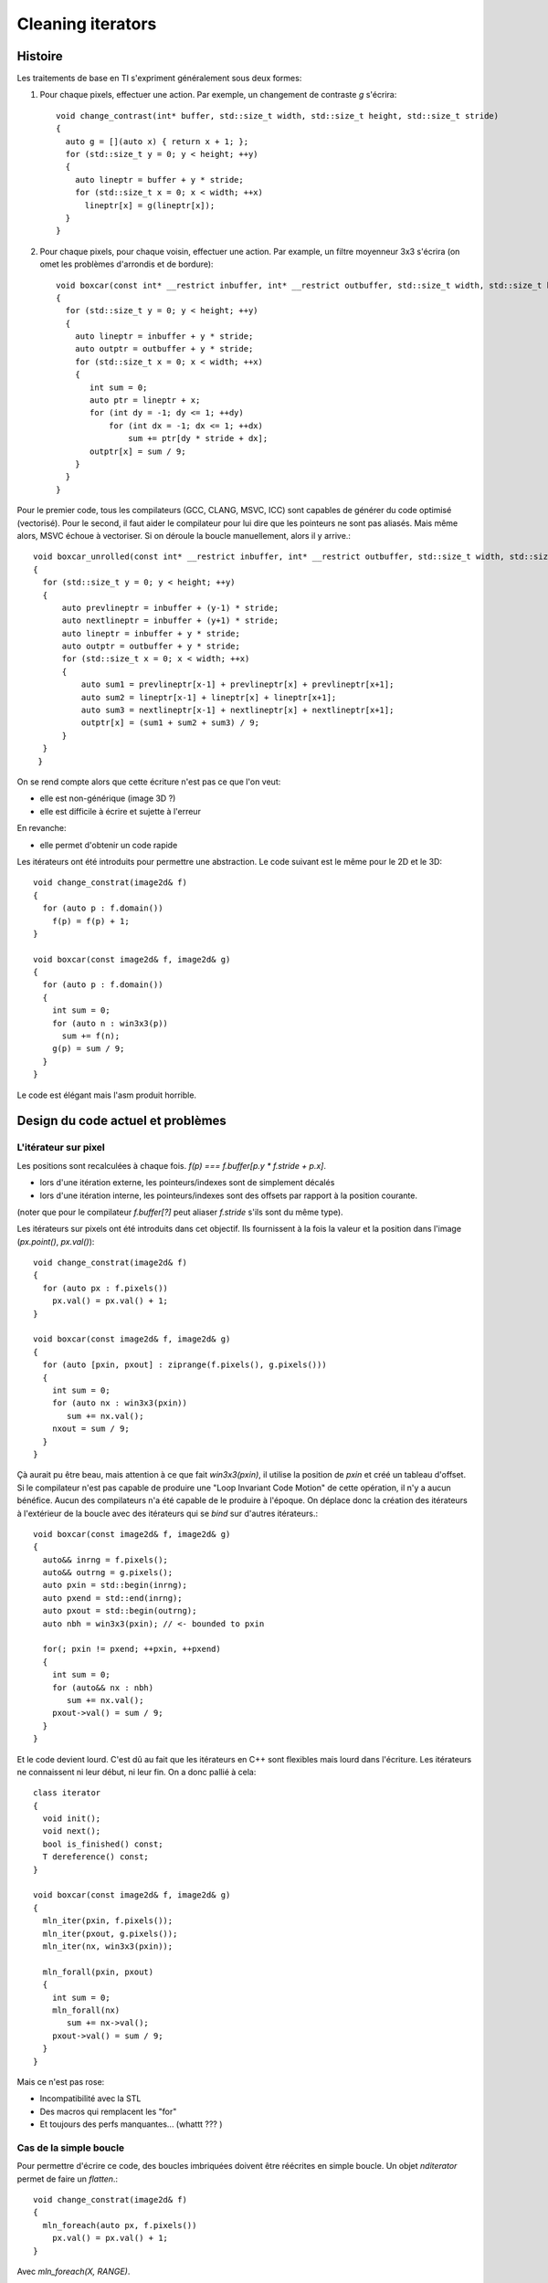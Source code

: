 Cleaning iterators
##################

Histoire
========

Les traitements de base en TI s'expriment généralement sous deux formes:

1. Pour chaque pixels, effectuer une action. Par exemple, un changement de
   contraste `g` s'écrira::


     void change_contrast(int* buffer, std::size_t width, std::size_t height, std::size_t stride)
     {
       auto g = [](auto x) { return x + 1; };
       for (std::size_t y = 0; y < height; ++y)
       {
         auto lineptr = buffer + y * stride;
         for (std::size_t x = 0; x < width; ++x)
           lineptr[x] = g(lineptr[x]);
       }
     }

2. Pour chaque pixels, pour chaque voisin, effectuer une action. Par example,
   un filtre moyenneur 3x3 s'écrira (on omet les problèmes d'arrondis et de bordure)::

     void boxcar(const int* __restrict inbuffer, int* __restrict outbuffer, std::size_t width, std::size_t height, std::size_t stride)
     {
       for (std::size_t y = 0; y < height; ++y)
       {
         auto lineptr = inbuffer + y * stride;
         auto outptr = outbuffer + y * stride;
         for (std::size_t x = 0; x < width; ++x)
         {
            int sum = 0;
            auto ptr = lineptr + x;
            for (int dy = -1; dy <= 1; ++dy)
                for (int dx = -1; dx <= 1; ++dx)
                    sum += ptr[dy * stride + dx];
            outptr[x] = sum / 9;
         }
       }
     }

Pour le premier code, tous les compilateurs (GCC, CLANG, MSVC, ICC) sont
capables de générer du code optimisé (vectorisé). Pour le second, il faut aider
le compilateur pour lui dire que les pointeurs ne sont pas aliasés. Mais même
alors, MSVC échoue à vectoriser. Si on déroule la boucle manuellement, alors il
y arrive.::

  void boxcar_unrolled(const int* __restrict inbuffer, int* __restrict outbuffer, std::size_t width, std::size_t height, std::size_t stride)
  {
    for (std::size_t y = 0; y < height; ++y)
    {
        auto prevlineptr = inbuffer + (y-1) * stride;
        auto nextlineptr = inbuffer + (y+1) * stride;
        auto lineptr = inbuffer + y * stride;
        auto outptr = outbuffer + y * stride;
        for (std::size_t x = 0; x < width; ++x)
        {
            auto sum1 = prevlineptr[x-1] + prevlineptr[x] + prevlineptr[x+1];
            auto sum2 = lineptr[x-1] + lineptr[x] + lineptr[x+1];
            auto sum3 = nextlineptr[x-1] + nextlineptr[x] + nextlineptr[x+1];
            outptr[x] = (sum1 + sum2 + sum3) / 9;
        }
    }
   }



On se rend compte alors que cette écriture n'est pas ce que l'on veut:

* elle est non-générique (image 3D ?)
* elle est difficile à écrire et sujette à l'erreur

En revanche:

* elle permet d'obtenir un code rapide

Les itérateurs ont été introduits pour permettre une abstraction. Le code
suivant est le même pour le 2D et le 3D::

  void change_constrat(image2d& f)
  {
    for (auto p : f.domain())
      f(p) = f(p) + 1;
  }

  void boxcar(const image2d& f, image2d& g)
  {
    for (auto p : f.domain())
    {
      int sum = 0;
      for (auto n : win3x3(p))
        sum += f(n);
      g(p) = sum / 9;
    }
  }


Le code est élégant mais l'asm produit horrible.

Design du code actuel et problèmes
==================================

L'itérateur sur pixel
---------------------

Les positions sont recalculées à chaque fois. `f(p) === f.buffer[p.y * f.stride + p.x]`.

* lors d'une itération externe, les pointeurs/indexes sont de simplement décalés
* lors d'une itération interne, les pointeurs/indexes sont des offsets par
  rapport à la position courante.

(noter que pour le compilateur `f.buffer[?]` peut aliaser `f.stride` s'ils sont
du même type).

Les itérateurs sur pixels ont été introduits dans cet objectif. Ils fournissent
à la fois la valeur et la position dans l'image (`px.point()`, `px.val()`)::

  void change_constrat(image2d& f)
  {
    for (auto px : f.pixels())
      px.val() = px.val() + 1;
  }

  void boxcar(const image2d& f, image2d& g)
  {
    for (auto [pxin, pxout] : ziprange(f.pixels(), g.pixels()))
    {
      int sum = 0;
      for (auto nx : win3x3(pxin))
         sum += nx.val();
      nxout = sum / 9;
    }
  }

Çà aurait pu être beau, mais attention à ce que fait `win3x3(pxin)`, il utilise
la position de `pxin` et créé un tableau d'offset. Si le compilateur n'est pas
capable de produire une "Loop Invariant Code Motion" de cette opération, il n'y
a aucun bénéfice. Aucun des compilateurs n'a été capable de le produire à
l'époque. On déplace donc la création des itérateurs à l'extérieur de la
boucle avec des itérateurs qui se *bind* sur d'autres itérateurs.::

  void boxcar(const image2d& f, image2d& g)
  {
    auto&& inrng = f.pixels();
    auto&& outrng = g.pixels();
    auto pxin = std::begin(inrng);
    auto pxend = std::end(inrng);
    auto pxout = std::begin(outrng);
    auto nbh = win3x3(pxin); // <- bounded to pxin

    for(; pxin != pxend; ++pxin, ++pxend)
    {
      int sum = 0;
      for (auto&& nx : nbh)
         sum += nx.val();
      pxout->val() = sum / 9;
    }
  }


Et le code devient lourd. C'est dû au fait que les itérateurs en C++ sont
flexibles mais lourd dans l'écriture. Les itérateurs ne connaissent ni leur
début, ni leur fin. On a donc pallié à cela::

  class iterator
  {
    void init();
    void next();
    bool is_finished() const;
    T dereference() const;
  }

  void boxcar(const image2d& f, image2d& g)
  {
    mln_iter(pxin, f.pixels());
    mln_iter(pxout, g.pixels());
    mln_iter(nx, win3x3(pxin));

    mln_forall(pxin, pxout)
    {
      int sum = 0;
      mln_forall(nx)
         sum += nx->val();
      pxout->val() = sum / 9;
    }
  }

Mais ce n'est pas rose:

* Incompatibilité avec la STL
* Des macros qui remplacent les "for"
* Et toujours des perfs manquantes... (whattt ??? )


Cas de la simple boucle
-----------------------

Pour permettre d'écrire ce code, des boucles imbriquées doivent être réécrites
en simple boucle. Un objet `nditerator` permet de faire un *flatten*.::

    void change_constrat(image2d& f)
    {
      mln_foreach(auto px, f.pixels())
        px.val() = px.val() + 1;
    }


Avec `mln_foreach(X, RANGE)`. ::

  {
     auto it = RANGE.iter()
     for (it.init(); !it.is_finished(); it.next())
     {
       X = it.dereference();
       ...
     }
  }

Cependant `it.next()` n'est pas trivial. C'est à cause de ça que les compilateurs ont du
mal à vectoriser. Typiquement::

  void iterator2d::next()
  {
    x++;
    if (x == xend)
    {
      y++;
      x = 0;
    }
  }


C'est pourquoi une première optimisation a été que `mln_forall` et `mln_foreach`
soient deux boucles par défaut. `mln_foreach(X, RANGE)`::

  {
    auto it = RANGE.iter()
    for (it.outer_init(); !it.outer_is_finished(); it.outer_next())
      for (it.inner_init(); !it.inner_is_finished(); it.inner_next())
      {
        X = it.dereference();
        ...
      }
  }

Grâce à cela, on arrive à récupérer une performance proche du C mais le coût
est élevé:

* Non conforme au standard
* Perte de la compatibilité avec la STL
* Beaucoup de code non-visible du point de vue *end-user*
* Beaucoup de code tricky => trés mauvais pour la maintenance !!


Cas de la boucle imbriquée
--------------------------

On est loin de la performance du C. Le fait que le voisinage tienne une
back-référence vers le pixel itérateur empêche la SROA sur certains
compilateurs.

De plus, les problèmes d'aliasing d'images font que le code n'est pas
vectorisé. Le `__restrict` sur les pointeurs dans les `struct` ne sont pas
toujours compris.




Solution possible
=================

Les co-routines permettent de créer des générateurs n-dimentionnel à moindre
coût avec une SROA assuré. On espère:

* Un gain en perf
* Une réécriture conforme aux concepts du standard
* Du code grandement simplifié




References
==========

[1] Segmented Iterators and Hierarchical Algorithms, Austern 1998
(http://lafstern.org/matt/segmented.pdf)

[2] 










